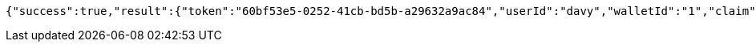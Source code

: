 [source,options="nowrap"]
----
{"success":true,"result":{"token":"60bf53e5-0252-41cb-bd5b-a29632a9ac84","userId":"davy","walletId":"1","claim":"SIGN_WALLETS","enabled":true,"description":"description"}}
----
